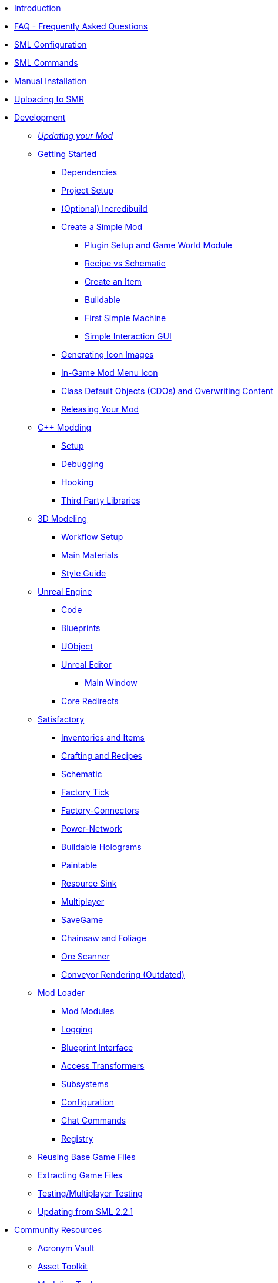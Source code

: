 * xref:index.adoc[Introduction]
* xref:faq.adoc[FAQ - Frequently Asked Questions]
* xref:SMLConfiguration.adoc[SML Configuration]
* xref:SMLChatCommands.adoc[SML Commands]
* xref:ManualInstallDirections.adoc[Manual Installation]
* xref:UploadToSMR.adoc[Uploading to SMR]

* xref:Development/index.adoc[Development]

** xref:Development/UpdatingToNewVersions.adoc[_Updating your Mod_]
** xref:Development/BeginnersGuide/index.adoc[Getting Started]
*** xref:Development/BeginnersGuide/dependencies.adoc[Dependencies]
*** xref:Development/BeginnersGuide/project_setup.adoc[Project Setup]
*** xref:Development/BeginnersGuide/incredibuild.adoc[(Optional) Incredibuild]
*** xref:Development/BeginnersGuide/SimpleMod/index.adoc[Create a Simple Mod]
**** xref:Development/BeginnersGuide/SimpleMod/gameworldmodule.adoc[Plugin Setup and Game World Module]
**** xref:Development/BeginnersGuide/SimpleMod/recipe.adoc[Recipe vs Schematic]
**** xref:Development/BeginnersGuide/SimpleMod/item.adoc[Create an Item]
**** xref:Development/BeginnersGuide/SimpleMod/buildable.adoc[Buildable]
**** xref:Development/BeginnersGuide/SimpleMod/machines/SimpleMachine.adoc[First Simple Machine]
**** xref:Development/BeginnersGuide/SimpleMod/machines/SimpleInteraction.adoc[Simple Interaction GUI]
*** xref:Development/BeginnersGuide/generating_icons.adoc[Generating Icon Images]
*** xref:Development/BeginnersGuide/Adding_Ingame_Mod_Icon.adoc[In-Game Mod Menu Icon]
*** xref:Development/BeginnersGuide/overwriting.adoc[Class Default Objects (CDOs) and Overwriting Content]
*** xref:Development/BeginnersGuide/ReleaseMod.adoc[Releasing Your Mod]

** xref:Development/Cpp/index.adoc[C++ Modding]
*** xref:Development/Cpp/setup.adoc[Setup]
*** xref:Development/Cpp/debugging.adoc[Debugging]
*** xref:Development/Cpp/hooking.adoc[Hooking]
*** xref:Development/Cpp/thirdparty.adoc[Third Party Libraries]

** xref:Development/Modeling/index.adoc[3D Modeling]
*** xref:Development/Modeling/setup.adoc[Workflow Setup]
*** xref:Development/Modeling/MainMaterials.adoc[Main Materials]
*** xref:Development/Modeling/style.adoc[Style Guide]

** xref:Development/UnrealEngine/index.adoc[Unreal Engine]
*** xref:Development/UnrealEngine/Code.adoc[Code]
*** xref:Development/UnrealEngine/BluePrints.adoc[Blueprints]
*** xref:Development/UnrealEngine/UObject.adoc[UObject]
*** xref:Development/UnrealEngine/Editor/index.adoc[Unreal Editor]
**** xref:Development/UnrealEngine/Editor/MainWindow.adoc[Main Window]
*** xref:Development/UnrealEngine/CoreRedirect.adoc[Core Redirects]

** xref:Development/Satisfactory/index.adoc[Satisfactory]
*** xref:Development/Satisfactory/Inventory.adoc[Inventories and Items]
*** xref:Development/Satisfactory/Crafting.adoc[Crafting and Recipes]
*** xref:Development/Satisfactory/Schematic.adoc[Schematic]
*** xref:Development/Satisfactory/FactoryTick.adoc[Factory Tick]
*** xref:Development/Satisfactory/FactoryConnectors.adoc[Factory-Connectors]
*** xref:Development/Satisfactory/PowerNetwork.adoc[Power-Network]
*** xref:Development/Satisfactory/BuildableHolograms.adoc[Buildable Holograms]
*** xref:Development/Satisfactory/Paintable.adoc[Paintable]
*** xref:Development/Satisfactory/ResourceSink.adoc[Resource Sink]
*** xref:Development/Satisfactory/Multiplayer.adoc[Multiplayer]
*** xref:Development/Satisfactory/Savegame.adoc[SaveGame]
*** xref:Development/Satisfactory/Chainsawable.adoc[Chainsaw and Foliage]
*** xref:Development/Satisfactory/OreScanner.adoc[Ore Scanner]
*** xref:Development/Satisfactory/ConveyorRendering.adoc[Conveyor Rendering (Outdated)]

** xref:Development/ModLoader/index.adoc[Mod Loader]
*** xref:Development/ModLoader/ModModules.adoc[Mod Modules]
*** xref:Development/ModLoader/Logging.adoc[Logging]
*** xref:Development/ModLoader/BlueprintInterface.adoc[Blueprint Interface]
*** xref:Development/ModLoader/AccessTransformers.adoc[Access Transformers]
*** xref:Development/ModLoader/Subsystems.adoc[Subsystems]
*** xref:Development/ModLoader/Configuration.adoc[Configuration]
*** xref:Development/ModLoader/ChatCommands.adoc[Chat Commands]
*** xref:Development/ModLoader/Registry.adoc[Registry]

** xref:Development/ReuseGameFiles.adoc[Reusing Base Game Files]
** xref:Development/ExtractGameFiles.adoc[Extracting Game Files]
** xref:Development/TestingResources.adoc[Testing/Multiplayer Testing]

** xref:Development/UpdatingFromSml2.adoc[Updating from SML 2.2.1]

* xref:CommunityResources/index.adoc[Community Resources]
** xref:CommunityResources/AcronymVault.adoc[Acronym Vault]
** xref:CommunityResources/AssetToolkit.adoc[Asset Toolkit]
** xref:CommunityResources/ModelingTools.adoc[Modeling Tools]
** xref:CommunityResources/SFUIKIT.adoc[UI Kit]
** xref:CommunityResources/IconGenerator.adoc[Icon Generator]
** xref:CommunityResources/TrainSignalGuide.adoc[Train Signaling Guide]

* Community Mod Lists
** xref:CommunityModLists/QOL.adoc[Quality of Life Mods]
